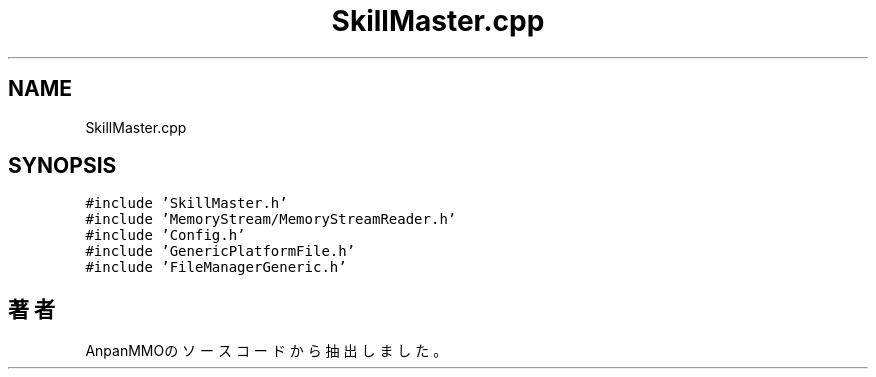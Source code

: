 .TH "SkillMaster.cpp" 3 "2018年12月21日(金)" "AnpanMMO" \" -*- nroff -*-
.ad l
.nh
.SH NAME
SkillMaster.cpp
.SH SYNOPSIS
.br
.PP
\fC#include 'SkillMaster\&.h'\fP
.br
\fC#include 'MemoryStream/MemoryStreamReader\&.h'\fP
.br
\fC#include 'Config\&.h'\fP
.br
\fC#include 'GenericPlatformFile\&.h'\fP
.br
\fC#include 'FileManagerGeneric\&.h'\fP
.br

.SH "著者"
.PP 
 AnpanMMOのソースコードから抽出しました。
